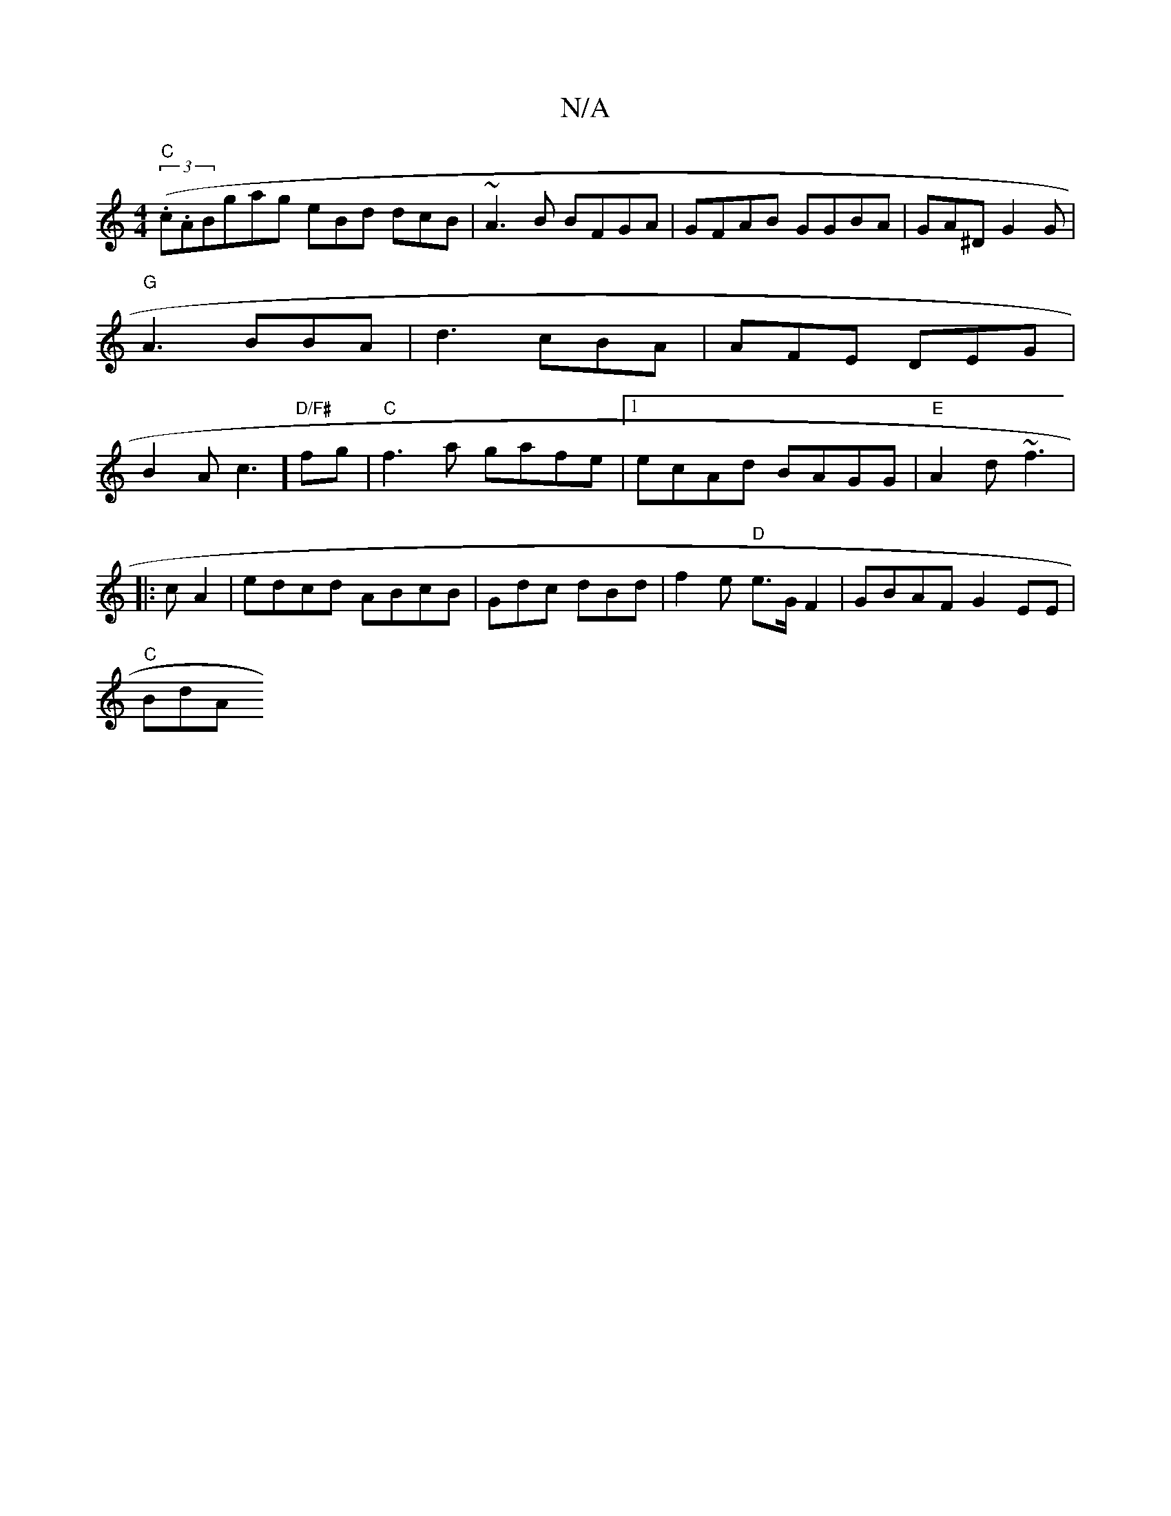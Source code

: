 X:1
T:N/A
M:4/4
R:N/A
K:Cmajor
"C"((3.c.AB}gag eBd dcB|~A3 B BFGA|GFAB GGBA|GA^DG2G|"G" A3 BBA|d3 cBA | AFE DEG|B2A c3] "D/F#"fg|"C"f3a gafe|1 ecAd BAGG | "E" A2d ~f3|
|:c A2|edcd ABcB|Gdc dBd|f2e "D"e>G F2 | GBAF G2 EE |
"C"BdA "E